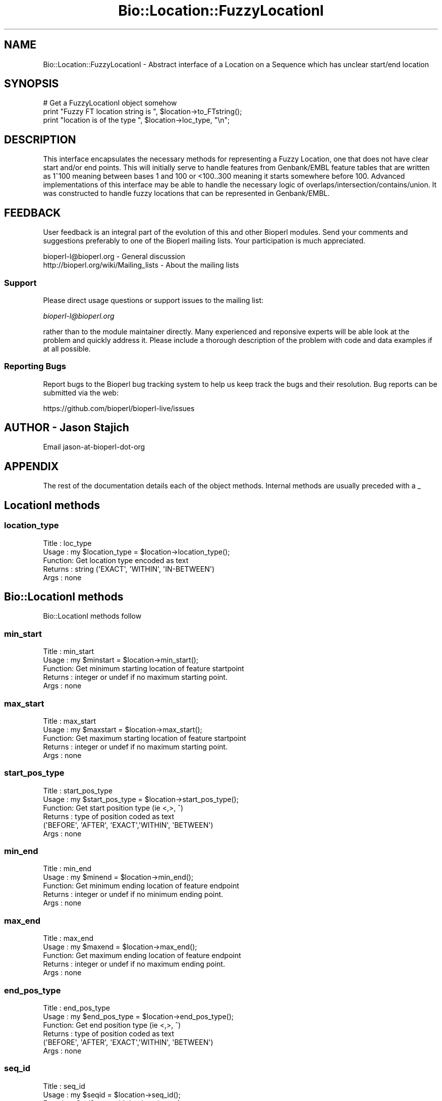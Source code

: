 .\" Automatically generated by Pod::Man 2.25 (Pod::Simple 3.20)
.\"
.\" Standard preamble:
.\" ========================================================================
.de Sp \" Vertical space (when we can't use .PP)
.if t .sp .5v
.if n .sp
..
.de Vb \" Begin verbatim text
.ft CW
.nf
.ne \\$1
..
.de Ve \" End verbatim text
.ft R
.fi
..
.\" Set up some character translations and predefined strings.  \*(-- will
.\" give an unbreakable dash, \*(PI will give pi, \*(L" will give a left
.\" double quote, and \*(R" will give a right double quote.  \*(C+ will
.\" give a nicer C++.  Capital omega is used to do unbreakable dashes and
.\" therefore won't be available.  \*(C` and \*(C' expand to `' in nroff,
.\" nothing in troff, for use with C<>.
.tr \(*W-
.ds C+ C\v'-.1v'\h'-1p'\s-2+\h'-1p'+\s0\v'.1v'\h'-1p'
.ie n \{\
.    ds -- \(*W-
.    ds PI pi
.    if (\n(.H=4u)&(1m=24u) .ds -- \(*W\h'-12u'\(*W\h'-12u'-\" diablo 10 pitch
.    if (\n(.H=4u)&(1m=20u) .ds -- \(*W\h'-12u'\(*W\h'-8u'-\"  diablo 12 pitch
.    ds L" ""
.    ds R" ""
.    ds C` ""
.    ds C' ""
'br\}
.el\{\
.    ds -- \|\(em\|
.    ds PI \(*p
.    ds L" ``
.    ds R" ''
'br\}
.\"
.\" Escape single quotes in literal strings from groff's Unicode transform.
.ie \n(.g .ds Aq \(aq
.el       .ds Aq '
.\"
.\" If the F register is turned on, we'll generate index entries on stderr for
.\" titles (.TH), headers (.SH), subsections (.SS), items (.Ip), and index
.\" entries marked with X<> in POD.  Of course, you'll have to process the
.\" output yourself in some meaningful fashion.
.ie \nF \{\
.    de IX
.    tm Index:\\$1\t\\n%\t"\\$2"
..
.    nr % 0
.    rr F
.\}
.el \{\
.    de IX
..
.\}
.\"
.\" Accent mark definitions (@(#)ms.acc 1.5 88/02/08 SMI; from UCB 4.2).
.\" Fear.  Run.  Save yourself.  No user-serviceable parts.
.    \" fudge factors for nroff and troff
.if n \{\
.    ds #H 0
.    ds #V .8m
.    ds #F .3m
.    ds #[ \f1
.    ds #] \fP
.\}
.if t \{\
.    ds #H ((1u-(\\\\n(.fu%2u))*.13m)
.    ds #V .6m
.    ds #F 0
.    ds #[ \&
.    ds #] \&
.\}
.    \" simple accents for nroff and troff
.if n \{\
.    ds ' \&
.    ds ` \&
.    ds ^ \&
.    ds , \&
.    ds ~ ~
.    ds /
.\}
.if t \{\
.    ds ' \\k:\h'-(\\n(.wu*8/10-\*(#H)'\'\h"|\\n:u"
.    ds ` \\k:\h'-(\\n(.wu*8/10-\*(#H)'\`\h'|\\n:u'
.    ds ^ \\k:\h'-(\\n(.wu*10/11-\*(#H)'^\h'|\\n:u'
.    ds , \\k:\h'-(\\n(.wu*8/10)',\h'|\\n:u'
.    ds ~ \\k:\h'-(\\n(.wu-\*(#H-.1m)'~\h'|\\n:u'
.    ds / \\k:\h'-(\\n(.wu*8/10-\*(#H)'\z\(sl\h'|\\n:u'
.\}
.    \" troff and (daisy-wheel) nroff accents
.ds : \\k:\h'-(\\n(.wu*8/10-\*(#H+.1m+\*(#F)'\v'-\*(#V'\z.\h'.2m+\*(#F'.\h'|\\n:u'\v'\*(#V'
.ds 8 \h'\*(#H'\(*b\h'-\*(#H'
.ds o \\k:\h'-(\\n(.wu+\w'\(de'u-\*(#H)/2u'\v'-.3n'\*(#[\z\(de\v'.3n'\h'|\\n:u'\*(#]
.ds d- \h'\*(#H'\(pd\h'-\w'~'u'\v'-.25m'\f2\(hy\fP\v'.25m'\h'-\*(#H'
.ds D- D\\k:\h'-\w'D'u'\v'-.11m'\z\(hy\v'.11m'\h'|\\n:u'
.ds th \*(#[\v'.3m'\s+1I\s-1\v'-.3m'\h'-(\w'I'u*2/3)'\s-1o\s+1\*(#]
.ds Th \*(#[\s+2I\s-2\h'-\w'I'u*3/5'\v'-.3m'o\v'.3m'\*(#]
.ds ae a\h'-(\w'a'u*4/10)'e
.ds Ae A\h'-(\w'A'u*4/10)'E
.    \" corrections for vroff
.if v .ds ~ \\k:\h'-(\\n(.wu*9/10-\*(#H)'\s-2\u~\d\s+2\h'|\\n:u'
.if v .ds ^ \\k:\h'-(\\n(.wu*10/11-\*(#H)'\v'-.4m'^\v'.4m'\h'|\\n:u'
.    \" for low resolution devices (crt and lpr)
.if \n(.H>23 .if \n(.V>19 \
\{\
.    ds : e
.    ds 8 ss
.    ds o a
.    ds d- d\h'-1'\(ga
.    ds D- D\h'-1'\(hy
.    ds th \o'bp'
.    ds Th \o'LP'
.    ds ae ae
.    ds Ae AE
.\}
.rm #[ #] #H #V #F C
.\" ========================================================================
.\"
.IX Title "Bio::Location::FuzzyLocationI 3"
.TH Bio::Location::FuzzyLocationI 3 "2014-11-24" "perl v5.16.2" "User Contributed Perl Documentation"
.\" For nroff, turn off justification.  Always turn off hyphenation; it makes
.\" way too many mistakes in technical documents.
.if n .ad l
.nh
.SH "NAME"
Bio::Location::FuzzyLocationI \- Abstract interface of a Location on a Sequence
which has unclear start/end location
.SH "SYNOPSIS"
.IX Header "SYNOPSIS"
.Vb 3
\&    # Get a FuzzyLocationI object somehow
\&    print "Fuzzy FT location string is ", $location\->to_FTstring();
\&    print "location is of the type ", $location\->loc_type, "\en";
.Ve
.SH "DESCRIPTION"
.IX Header "DESCRIPTION"
This interface encapsulates the necessary methods for representing a
Fuzzy Location, one that does not have clear start and/or end points.
This will initially serve to handle features from Genbank/EMBL feature
tables that are written as 1^100 meaning between bases 1 and 100 or
<100..300 meaning it starts somewhere before 100.  Advanced
implementations of this interface may be able to handle the necessary
logic of overlaps/intersection/contains/union.  It was constructed to
handle fuzzy locations that can be represented in Genbank/EMBL.
.SH "FEEDBACK"
.IX Header "FEEDBACK"
User feedback is an integral part of the evolution of this and other
Bioperl modules. Send your comments and suggestions preferably to one
of the Bioperl mailing lists.  Your participation is much appreciated.
.PP
.Vb 2
\&  bioperl\-l@bioperl.org                  \- General discussion
\&  http://bioperl.org/wiki/Mailing_lists  \- About the mailing lists
.Ve
.SS "Support"
.IX Subsection "Support"
Please direct usage questions or support issues to the mailing list:
.PP
\&\fIbioperl\-l@bioperl.org\fR
.PP
rather than to the module maintainer directly. Many experienced and 
reponsive experts will be able look at the problem and quickly 
address it. Please include a thorough description of the problem 
with code and data examples if at all possible.
.SS "Reporting Bugs"
.IX Subsection "Reporting Bugs"
Report bugs to the Bioperl bug tracking system to help us keep track
the bugs and their resolution.  Bug reports can be submitted via the web:
.PP
.Vb 1
\&  https://github.com/bioperl/bioperl\-live/issues
.Ve
.SH "AUTHOR \- Jason Stajich"
.IX Header "AUTHOR - Jason Stajich"
Email jason-at-bioperl-dot-org
.SH "APPENDIX"
.IX Header "APPENDIX"
The rest of the documentation details each of the object
methods. Internal methods are usually preceded with a _
.SH "LocationI methods"
.IX Header "LocationI methods"
.SS "location_type"
.IX Subsection "location_type"
.Vb 5
\&  Title   : loc_type
\&  Usage   : my $location_type = $location\->location_type();
\&  Function: Get location type encoded as text
\&  Returns : string (\*(AqEXACT\*(Aq, \*(AqWITHIN\*(Aq, \*(AqIN\-BETWEEN\*(Aq)
\&  Args    : none
.Ve
.SH "Bio::LocationI methods"
.IX Header "Bio::LocationI methods"
Bio::LocationI methods follow
.SS "min_start"
.IX Subsection "min_start"
.Vb 5
\&  Title   : min_start
\&  Usage   : my $minstart = $location\->min_start();
\&  Function: Get minimum starting location of feature startpoint   
\&  Returns : integer or undef if no maximum starting point.
\&  Args    : none
.Ve
.SS "max_start"
.IX Subsection "max_start"
.Vb 5
\&  Title   : max_start
\&  Usage   : my $maxstart = $location\->max_start();
\&  Function: Get maximum starting location of feature startpoint  
\&  Returns : integer or undef if no maximum starting point.
\&  Args    : none
.Ve
.SS "start_pos_type"
.IX Subsection "start_pos_type"
.Vb 6
\&  Title   : start_pos_type
\&  Usage   : my $start_pos_type = $location\->start_pos_type();
\&  Function: Get start position type (ie <,>, ^) 
\&  Returns : type of position coded as text 
\&            (\*(AqBEFORE\*(Aq, \*(AqAFTER\*(Aq, \*(AqEXACT\*(Aq,\*(AqWITHIN\*(Aq, \*(AqBETWEEN\*(Aq)
\&  Args    : none
.Ve
.SS "min_end"
.IX Subsection "min_end"
.Vb 5
\&  Title   : min_end
\&  Usage   : my $minend = $location\->min_end();
\&  Function: Get minimum ending location of feature endpoint 
\&  Returns : integer or undef if no minimum ending point.
\&  Args    : none
.Ve
.SS "max_end"
.IX Subsection "max_end"
.Vb 5
\&  Title   : max_end
\&  Usage   : my $maxend = $location\->max_end();
\&  Function: Get maximum ending location of feature endpoint 
\&  Returns : integer or undef if no maximum ending point.
\&  Args    : none
.Ve
.SS "end_pos_type"
.IX Subsection "end_pos_type"
.Vb 6
\&  Title   : end_pos_type
\&  Usage   : my $end_pos_type = $location\->end_pos_type();
\&  Function: Get end position type (ie <,>, ^) 
\&  Returns : type of position coded as text 
\&            (\*(AqBEFORE\*(Aq, \*(AqAFTER\*(Aq, \*(AqEXACT\*(Aq,\*(AqWITHIN\*(Aq, \*(AqBETWEEN\*(Aq)
\&  Args    : none
.Ve
.SS "seq_id"
.IX Subsection "seq_id"
.Vb 5
\&  Title   : seq_id
\&  Usage   : my $seqid = $location\->seq_id();
\&  Function: Get/Set seq_id that location refers to
\&  Returns : seq_id
\&  Args    : [optional] seq_id value to set
.Ve
.SS "coordinate_policy"
.IX Subsection "coordinate_policy"
.Vb 4
\&  Title   : coordinate_policy
\&  Usage   : $policy = $location\->coordinate_policy();
\&            $location\->coordinate_policy($mypolicy); # set may not be possible
\&  Function: Get the coordinate computing policy employed by this object.
\&
\&            See Bio::Location::CoordinatePolicyI for documentation about
\&            the policy object and its use.
\&
\&            The interface *does not* require implementing classes to accept
\&            setting of a different policy. The implementation provided here
\&            does, however, allow to do so.
\&
\&            Implementors of this interface are expected to initialize every
\&            new instance with a CoordinatePolicyI object. The implementation
\&            provided here will return a default policy object if none has
\&            been set yet. To change this default policy object call this
\&            method as a class method with an appropriate argument. Note that
\&            in this case only subsequently created Location objects will be
\&            affected.
\&
\&  Returns : A Bio::Location::CoordinatePolicyI implementing object.
\&  Args    : On set, a Bio::Location::CoordinatePolicyI implementing object.
.Ve
.SS "to_FTstring"
.IX Subsection "to_FTstring"
.Vb 5
\&  Title   : to_FTstring
\&  Usage   : my $locstr = $location\->to_FTstring()
\&  Function: returns the FeatureTable string of this location
\&  Returns : string
\&  Args    : none
.Ve
